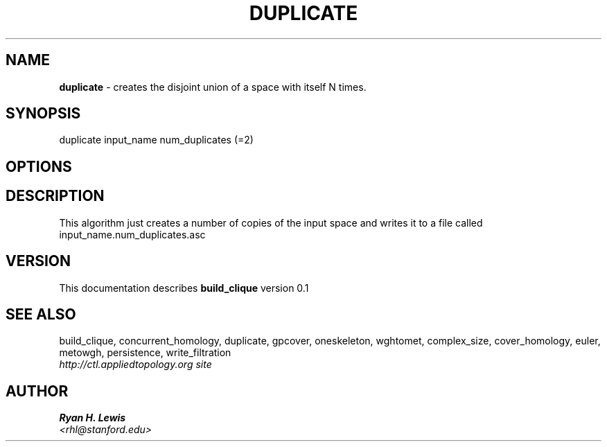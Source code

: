 .TH DUPLICATE 1 "v\ 0.1" "Sun, April 27, 2014" "DARWIN\ \-\ MAC\ OS\ X"
.SH NAME
.B duplicate
\- creates the disjoint union of a space with itself N times. 
.SH SYNOPSIS
duplicate input_name num_duplicates (=2)
.br
.SH OPTIONS
.SH DESCRIPTION
This algorithm just creates a number of copies of the input space and writes it to
a file called input_name.num_duplicates.asc
.br
.SH VERSION
This documentation describes
.B build_clique
version 0.1
.SH "SEE ALSO"
build_clique, concurrent_homology, duplicate, gpcover, oneskeleton, wghtomet, complex_size,  cover_homology, euler, metowgh, persistence, write_filtration
.br
.I http://ctl.appliedtopology.org site
.SH AUTHOR
.br
.B Ryan H. Lewis
.br
.I \<rhl@stanford.edu\>
